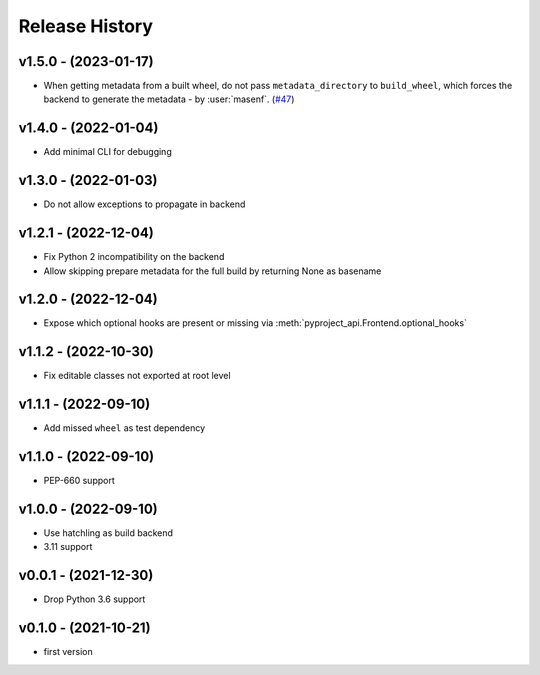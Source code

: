 Release History
===============

v1.5.0 - (2023-01-17)
---------------------
- When getting metadata from a built wheel, do not pass ``metadata_directory``
  to ``build_wheel``, which forces the backend to generate the metadata - by :user:`masenf`.
  (`#47 <https://github.com/tox-dev/pyproject-api/issues/47>`_)

v1.4.0 - (2022-01-04)
---------------------
- Add minimal CLI for debugging

v1.3.0 - (2022-01-03)
---------------------
- Do not allow exceptions to propagate in backend

v1.2.1 - (2022-12-04)
---------------------
- Fix Python 2 incompatibility on the backend
- Allow skipping prepare metadata for the full build by returning None as basename

v1.2.0 - (2022-12-04)
---------------------
- Expose which optional hooks are present or missing via :meth:`pyproject_api.Frontend.optional_hooks`

v1.1.2 - (2022-10-30)
---------------------
- Fix editable classes not exported at root level

v1.1.1 - (2022-09-10)
---------------------
- Add missed ``wheel`` as test dependency

v1.1.0 - (2022-09-10)
---------------------
- PEP-660 support

v1.0.0 - (2022-09-10)
---------------------
- Use hatchling as build backend
- 3.11 support

v0.0.1 - (2021-12-30)
---------------------
- Drop Python 3.6 support

v0.1.0 - (2021-10-21)
---------------------
- first version

